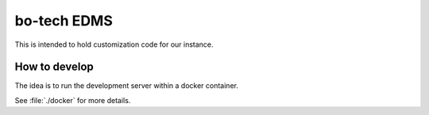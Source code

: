 
============
bo-tech EDMS
============


This is intended to hold customization code for our instance.


How to develop
--------------

The idea is to run the development server within a docker container.

See :file:`./docker` for more details.
